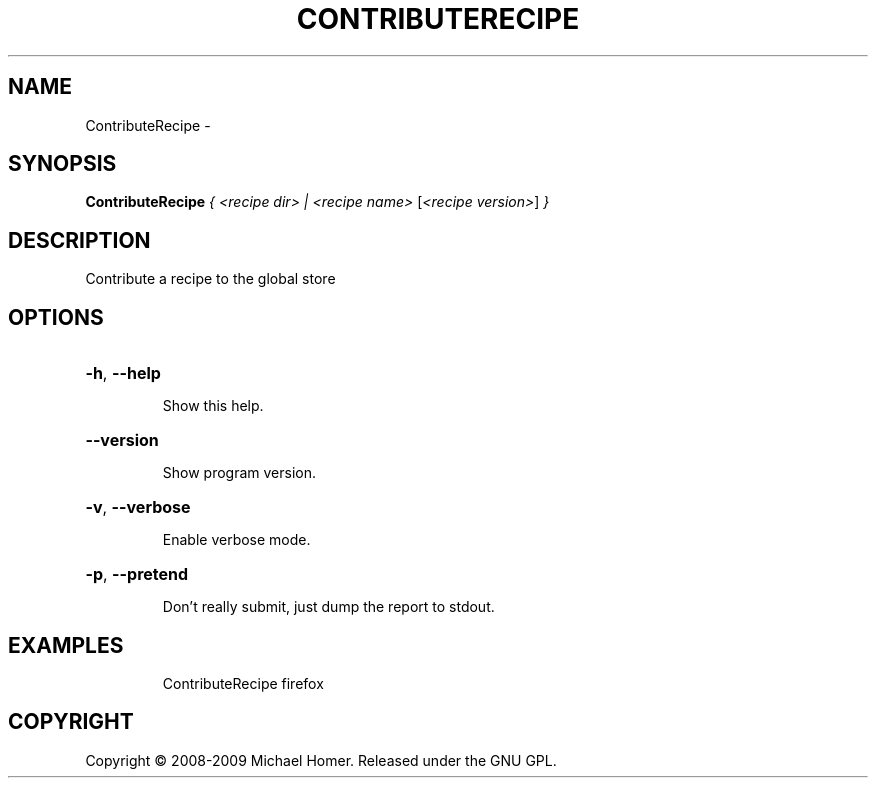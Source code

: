 .\" DO NOT MODIFY THIS FILE!  It was generated by help2man 1.36.
.TH CONTRIBUTERECIPE "1" "February 2009" "GoboLinux" "User Commands"
.SH NAME
ContributeRecipe \-  
.SH SYNOPSIS
.B ContributeRecipe
\fI{ <recipe dir> | <recipe name> \fR[\fI<recipe version>\fR] \fI}\fR
.SH DESCRIPTION
Contribute a recipe to the global store
.SH OPTIONS
.HP
\fB\-h\fR, \fB\-\-help\fR
.IP
Show this help.
.HP
\fB\-\-version\fR
.IP
Show program version.
.HP
\fB\-v\fR, \fB\-\-verbose\fR
.IP
Enable verbose mode.
.HP
\fB\-p\fR, \fB\-\-pretend\fR
.IP
Don't really submit, just dump the report to stdout.
.SH EXAMPLES
.IP
ContributeRecipe firefox
.SH COPYRIGHT
Copyright \(co 2008-2009 Michael Homer. Released under the GNU GPL.

